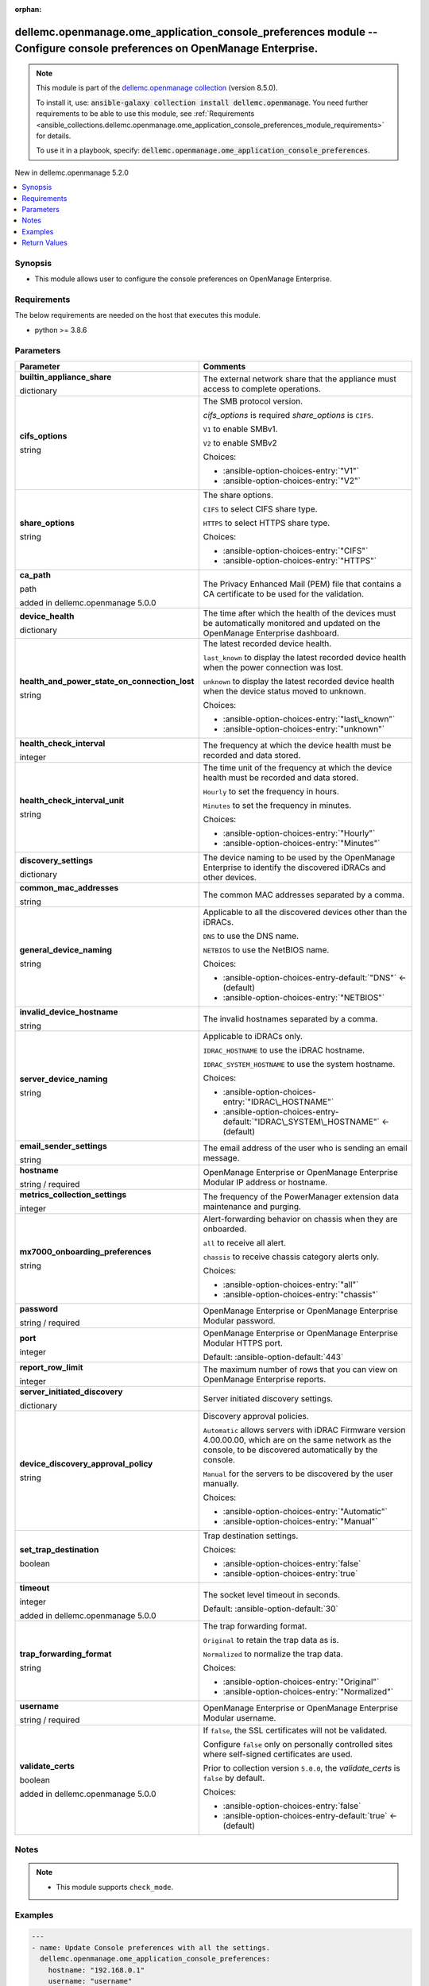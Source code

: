 
.. Document meta

:orphan:

.. |antsibull-internal-nbsp| unicode:: 0xA0
    :trim:

.. role:: ansible-attribute-support-label
.. role:: ansible-attribute-support-property
.. role:: ansible-attribute-support-full
.. role:: ansible-attribute-support-partial
.. role:: ansible-attribute-support-none
.. role:: ansible-attribute-support-na
.. role:: ansible-option-type
.. role:: ansible-option-elements
.. role:: ansible-option-required
.. role:: ansible-option-versionadded
.. role:: ansible-option-aliases
.. role:: ansible-option-choices
.. role:: ansible-option-choices-default-mark
.. role:: ansible-option-default-bold
.. role:: ansible-option-configuration
.. role:: ansible-option-returned-bold
.. role:: ansible-option-sample-bold

.. Anchors

.. _ansible_collections.dellemc.openmanage.ome_application_console_preferences_module:

.. Anchors: short name for ansible.builtin

.. Anchors: aliases



.. Title

dellemc.openmanage.ome_application_console_preferences module -- Configure console preferences on OpenManage Enterprise.
++++++++++++++++++++++++++++++++++++++++++++++++++++++++++++++++++++++++++++++++++++++++++++++++++++++++++++++++++++++++

.. Collection note

.. note::
    This module is part of the `dellemc.openmanage collection <https://galaxy.ansible.com/dellemc/openmanage>`_ (version 8.5.0).

    To install it, use: :code:`ansible-galaxy collection install dellemc.openmanage`.
    You need further requirements to be able to use this module,
    see :ref:`Requirements <ansible_collections.dellemc.openmanage.ome_application_console_preferences_module_requirements>` for details.

    To use it in a playbook, specify: :code:`dellemc.openmanage.ome_application_console_preferences`.

.. version_added

.. rst-class:: ansible-version-added

New in dellemc.openmanage 5.2.0

.. contents::
   :local:
   :depth: 1

.. Deprecated


Synopsis
--------

.. Description

- This module allows user to configure the console preferences on OpenManage Enterprise.


.. Aliases


.. Requirements

.. _ansible_collections.dellemc.openmanage.ome_application_console_preferences_module_requirements:

Requirements
------------
The below requirements are needed on the host that executes this module.

- python \>= 3.8.6






.. Options

Parameters
----------

.. rst-class:: ansible-option-table

.. list-table::
  :width: 100%
  :widths: auto
  :header-rows: 1

  * - Parameter
    - Comments

  * - .. raw:: html

        <div class="ansible-option-cell">
        <div class="ansibleOptionAnchor" id="parameter-builtin_appliance_share"></div>

      .. _ansible_collections.dellemc.openmanage.ome_application_console_preferences_module__parameter-builtin_appliance_share:

      .. rst-class:: ansible-option-title

      **builtin_appliance_share**

      .. raw:: html

        <a class="ansibleOptionLink" href="#parameter-builtin_appliance_share" title="Permalink to this option"></a>

      .. rst-class:: ansible-option-type-line

      :ansible-option-type:`dictionary`

      .. raw:: html

        </div>

    - .. raw:: html

        <div class="ansible-option-cell">

      The external network share that the appliance must access to complete operations.


      .. raw:: html

        </div>
    
  * - .. raw:: html

        <div class="ansible-option-indent"></div><div class="ansible-option-cell">
        <div class="ansibleOptionAnchor" id="parameter-builtin_appliance_share/cifs_options"></div>

      .. _ansible_collections.dellemc.openmanage.ome_application_console_preferences_module__parameter-builtin_appliance_share/cifs_options:

      .. rst-class:: ansible-option-title

      **cifs_options**

      .. raw:: html

        <a class="ansibleOptionLink" href="#parameter-builtin_appliance_share/cifs_options" title="Permalink to this option"></a>

      .. rst-class:: ansible-option-type-line

      :ansible-option-type:`string`

      .. raw:: html

        </div>

    - .. raw:: html

        <div class="ansible-option-indent-desc"></div><div class="ansible-option-cell">

      The SMB protocol version.

      \ :emphasis:`cifs\_options`\  is required \ :emphasis:`share\_options`\  is \ :literal:`CIFS`\ .

      \ :literal:`V1`\  to enable SMBv1.

      \ :literal:`V2`\  to enable SMBv2


      .. rst-class:: ansible-option-line

      :ansible-option-choices:`Choices:`

      - :ansible-option-choices-entry:`"V1"`
      - :ansible-option-choices-entry:`"V2"`


      .. raw:: html

        </div>

  * - .. raw:: html

        <div class="ansible-option-indent"></div><div class="ansible-option-cell">
        <div class="ansibleOptionAnchor" id="parameter-builtin_appliance_share/share_options"></div>

      .. _ansible_collections.dellemc.openmanage.ome_application_console_preferences_module__parameter-builtin_appliance_share/share_options:

      .. rst-class:: ansible-option-title

      **share_options**

      .. raw:: html

        <a class="ansibleOptionLink" href="#parameter-builtin_appliance_share/share_options" title="Permalink to this option"></a>

      .. rst-class:: ansible-option-type-line

      :ansible-option-type:`string`

      .. raw:: html

        </div>

    - .. raw:: html

        <div class="ansible-option-indent-desc"></div><div class="ansible-option-cell">

      The share options.

      \ :literal:`CIFS`\  to select CIFS share type.

      \ :literal:`HTTPS`\  to select HTTPS share type.


      .. rst-class:: ansible-option-line

      :ansible-option-choices:`Choices:`

      - :ansible-option-choices-entry:`"CIFS"`
      - :ansible-option-choices-entry:`"HTTPS"`


      .. raw:: html

        </div>


  * - .. raw:: html

        <div class="ansible-option-cell">
        <div class="ansibleOptionAnchor" id="parameter-ca_path"></div>

      .. _ansible_collections.dellemc.openmanage.ome_application_console_preferences_module__parameter-ca_path:

      .. rst-class:: ansible-option-title

      **ca_path**

      .. raw:: html

        <a class="ansibleOptionLink" href="#parameter-ca_path" title="Permalink to this option"></a>

      .. rst-class:: ansible-option-type-line

      :ansible-option-type:`path`

      :ansible-option-versionadded:`added in dellemc.openmanage 5.0.0`


      .. raw:: html

        </div>

    - .. raw:: html

        <div class="ansible-option-cell">

      The Privacy Enhanced Mail (PEM) file that contains a CA certificate to be used for the validation.


      .. raw:: html

        </div>

  * - .. raw:: html

        <div class="ansible-option-cell">
        <div class="ansibleOptionAnchor" id="parameter-device_health"></div>

      .. _ansible_collections.dellemc.openmanage.ome_application_console_preferences_module__parameter-device_health:

      .. rst-class:: ansible-option-title

      **device_health**

      .. raw:: html

        <a class="ansibleOptionLink" href="#parameter-device_health" title="Permalink to this option"></a>

      .. rst-class:: ansible-option-type-line

      :ansible-option-type:`dictionary`

      .. raw:: html

        </div>

    - .. raw:: html

        <div class="ansible-option-cell">

      The time after which the health of the devices must be automatically monitored and updated on the OpenManage Enterprise dashboard.


      .. raw:: html

        </div>
    
  * - .. raw:: html

        <div class="ansible-option-indent"></div><div class="ansible-option-cell">
        <div class="ansibleOptionAnchor" id="parameter-device_health/health_and_power_state_on_connection_lost"></div>

      .. _ansible_collections.dellemc.openmanage.ome_application_console_preferences_module__parameter-device_health/health_and_power_state_on_connection_lost:

      .. rst-class:: ansible-option-title

      **health_and_power_state_on_connection_lost**

      .. raw:: html

        <a class="ansibleOptionLink" href="#parameter-device_health/health_and_power_state_on_connection_lost" title="Permalink to this option"></a>

      .. rst-class:: ansible-option-type-line

      :ansible-option-type:`string`

      .. raw:: html

        </div>

    - .. raw:: html

        <div class="ansible-option-indent-desc"></div><div class="ansible-option-cell">

      The latest recorded device health.

      \ :literal:`last\_known`\  to display the latest recorded device health when the power connection was lost.

      \ :literal:`unknown`\  to display the latest recorded device health when the device status moved to unknown.


      .. rst-class:: ansible-option-line

      :ansible-option-choices:`Choices:`

      - :ansible-option-choices-entry:`"last\_known"`
      - :ansible-option-choices-entry:`"unknown"`


      .. raw:: html

        </div>

  * - .. raw:: html

        <div class="ansible-option-indent"></div><div class="ansible-option-cell">
        <div class="ansibleOptionAnchor" id="parameter-device_health/health_check_interval"></div>

      .. _ansible_collections.dellemc.openmanage.ome_application_console_preferences_module__parameter-device_health/health_check_interval:

      .. rst-class:: ansible-option-title

      **health_check_interval**

      .. raw:: html

        <a class="ansibleOptionLink" href="#parameter-device_health/health_check_interval" title="Permalink to this option"></a>

      .. rst-class:: ansible-option-type-line

      :ansible-option-type:`integer`

      .. raw:: html

        </div>

    - .. raw:: html

        <div class="ansible-option-indent-desc"></div><div class="ansible-option-cell">

      The frequency at which the device health must be recorded and data stored.


      .. raw:: html

        </div>

  * - .. raw:: html

        <div class="ansible-option-indent"></div><div class="ansible-option-cell">
        <div class="ansibleOptionAnchor" id="parameter-device_health/health_check_interval_unit"></div>

      .. _ansible_collections.dellemc.openmanage.ome_application_console_preferences_module__parameter-device_health/health_check_interval_unit:

      .. rst-class:: ansible-option-title

      **health_check_interval_unit**

      .. raw:: html

        <a class="ansibleOptionLink" href="#parameter-device_health/health_check_interval_unit" title="Permalink to this option"></a>

      .. rst-class:: ansible-option-type-line

      :ansible-option-type:`string`

      .. raw:: html

        </div>

    - .. raw:: html

        <div class="ansible-option-indent-desc"></div><div class="ansible-option-cell">

      The time unit of the frequency at which the device health must be recorded and data stored.

      \ :literal:`Hourly`\  to set the frequency in hours.

      \ :literal:`Minutes`\  to set the frequency in minutes.


      .. rst-class:: ansible-option-line

      :ansible-option-choices:`Choices:`

      - :ansible-option-choices-entry:`"Hourly"`
      - :ansible-option-choices-entry:`"Minutes"`


      .. raw:: html

        </div>


  * - .. raw:: html

        <div class="ansible-option-cell">
        <div class="ansibleOptionAnchor" id="parameter-discovery_settings"></div>

      .. _ansible_collections.dellemc.openmanage.ome_application_console_preferences_module__parameter-discovery_settings:

      .. rst-class:: ansible-option-title

      **discovery_settings**

      .. raw:: html

        <a class="ansibleOptionLink" href="#parameter-discovery_settings" title="Permalink to this option"></a>

      .. rst-class:: ansible-option-type-line

      :ansible-option-type:`dictionary`

      .. raw:: html

        </div>

    - .. raw:: html

        <div class="ansible-option-cell">

      The device naming to be used by the OpenManage Enterprise to identify the discovered iDRACs and other devices.


      .. raw:: html

        </div>
    
  * - .. raw:: html

        <div class="ansible-option-indent"></div><div class="ansible-option-cell">
        <div class="ansibleOptionAnchor" id="parameter-discovery_settings/common_mac_addresses"></div>

      .. _ansible_collections.dellemc.openmanage.ome_application_console_preferences_module__parameter-discovery_settings/common_mac_addresses:

      .. rst-class:: ansible-option-title

      **common_mac_addresses**

      .. raw:: html

        <a class="ansibleOptionLink" href="#parameter-discovery_settings/common_mac_addresses" title="Permalink to this option"></a>

      .. rst-class:: ansible-option-type-line

      :ansible-option-type:`string`

      .. raw:: html

        </div>

    - .. raw:: html

        <div class="ansible-option-indent-desc"></div><div class="ansible-option-cell">

      The common MAC addresses separated by a comma.


      .. raw:: html

        </div>

  * - .. raw:: html

        <div class="ansible-option-indent"></div><div class="ansible-option-cell">
        <div class="ansibleOptionAnchor" id="parameter-discovery_settings/general_device_naming"></div>

      .. _ansible_collections.dellemc.openmanage.ome_application_console_preferences_module__parameter-discovery_settings/general_device_naming:

      .. rst-class:: ansible-option-title

      **general_device_naming**

      .. raw:: html

        <a class="ansibleOptionLink" href="#parameter-discovery_settings/general_device_naming" title="Permalink to this option"></a>

      .. rst-class:: ansible-option-type-line

      :ansible-option-type:`string`

      .. raw:: html

        </div>

    - .. raw:: html

        <div class="ansible-option-indent-desc"></div><div class="ansible-option-cell">

      Applicable to all the discovered devices other than the iDRACs.

      \ :literal:`DNS`\  to use the DNS name.

      \ :literal:`NETBIOS`\  to use the NetBIOS name.


      .. rst-class:: ansible-option-line

      :ansible-option-choices:`Choices:`

      - :ansible-option-choices-entry-default:`"DNS"` :ansible-option-choices-default-mark:`← (default)`
      - :ansible-option-choices-entry:`"NETBIOS"`


      .. raw:: html

        </div>

  * - .. raw:: html

        <div class="ansible-option-indent"></div><div class="ansible-option-cell">
        <div class="ansibleOptionAnchor" id="parameter-discovery_settings/invalid_device_hostname"></div>

      .. _ansible_collections.dellemc.openmanage.ome_application_console_preferences_module__parameter-discovery_settings/invalid_device_hostname:

      .. rst-class:: ansible-option-title

      **invalid_device_hostname**

      .. raw:: html

        <a class="ansibleOptionLink" href="#parameter-discovery_settings/invalid_device_hostname" title="Permalink to this option"></a>

      .. rst-class:: ansible-option-type-line

      :ansible-option-type:`string`

      .. raw:: html

        </div>

    - .. raw:: html

        <div class="ansible-option-indent-desc"></div><div class="ansible-option-cell">

      The invalid hostnames separated by a comma.


      .. raw:: html

        </div>

  * - .. raw:: html

        <div class="ansible-option-indent"></div><div class="ansible-option-cell">
        <div class="ansibleOptionAnchor" id="parameter-discovery_settings/server_device_naming"></div>

      .. _ansible_collections.dellemc.openmanage.ome_application_console_preferences_module__parameter-discovery_settings/server_device_naming:

      .. rst-class:: ansible-option-title

      **server_device_naming**

      .. raw:: html

        <a class="ansibleOptionLink" href="#parameter-discovery_settings/server_device_naming" title="Permalink to this option"></a>

      .. rst-class:: ansible-option-type-line

      :ansible-option-type:`string`

      .. raw:: html

        </div>

    - .. raw:: html

        <div class="ansible-option-indent-desc"></div><div class="ansible-option-cell">

      Applicable to iDRACs only.

      \ :literal:`IDRAC\_HOSTNAME`\  to use the iDRAC hostname.

      \ :literal:`IDRAC\_SYSTEM\_HOSTNAME`\  to use the system hostname.


      .. rst-class:: ansible-option-line

      :ansible-option-choices:`Choices:`

      - :ansible-option-choices-entry:`"IDRAC\_HOSTNAME"`
      - :ansible-option-choices-entry-default:`"IDRAC\_SYSTEM\_HOSTNAME"` :ansible-option-choices-default-mark:`← (default)`


      .. raw:: html

        </div>


  * - .. raw:: html

        <div class="ansible-option-cell">
        <div class="ansibleOptionAnchor" id="parameter-email_sender_settings"></div>

      .. _ansible_collections.dellemc.openmanage.ome_application_console_preferences_module__parameter-email_sender_settings:

      .. rst-class:: ansible-option-title

      **email_sender_settings**

      .. raw:: html

        <a class="ansibleOptionLink" href="#parameter-email_sender_settings" title="Permalink to this option"></a>

      .. rst-class:: ansible-option-type-line

      :ansible-option-type:`string`

      .. raw:: html

        </div>

    - .. raw:: html

        <div class="ansible-option-cell">

      The email address of the user who is sending an email message.


      .. raw:: html

        </div>

  * - .. raw:: html

        <div class="ansible-option-cell">
        <div class="ansibleOptionAnchor" id="parameter-hostname"></div>

      .. _ansible_collections.dellemc.openmanage.ome_application_console_preferences_module__parameter-hostname:

      .. rst-class:: ansible-option-title

      **hostname**

      .. raw:: html

        <a class="ansibleOptionLink" href="#parameter-hostname" title="Permalink to this option"></a>

      .. rst-class:: ansible-option-type-line

      :ansible-option-type:`string` / :ansible-option-required:`required`

      .. raw:: html

        </div>

    - .. raw:: html

        <div class="ansible-option-cell">

      OpenManage Enterprise or OpenManage Enterprise Modular IP address or hostname.


      .. raw:: html

        </div>

  * - .. raw:: html

        <div class="ansible-option-cell">
        <div class="ansibleOptionAnchor" id="parameter-metrics_collection_settings"></div>

      .. _ansible_collections.dellemc.openmanage.ome_application_console_preferences_module__parameter-metrics_collection_settings:

      .. rst-class:: ansible-option-title

      **metrics_collection_settings**

      .. raw:: html

        <a class="ansibleOptionLink" href="#parameter-metrics_collection_settings" title="Permalink to this option"></a>

      .. rst-class:: ansible-option-type-line

      :ansible-option-type:`integer`

      .. raw:: html

        </div>

    - .. raw:: html

        <div class="ansible-option-cell">

      The frequency of the PowerManager extension data maintenance and purging.


      .. raw:: html

        </div>

  * - .. raw:: html

        <div class="ansible-option-cell">
        <div class="ansibleOptionAnchor" id="parameter-mx7000_onboarding_preferences"></div>

      .. _ansible_collections.dellemc.openmanage.ome_application_console_preferences_module__parameter-mx7000_onboarding_preferences:

      .. rst-class:: ansible-option-title

      **mx7000_onboarding_preferences**

      .. raw:: html

        <a class="ansibleOptionLink" href="#parameter-mx7000_onboarding_preferences" title="Permalink to this option"></a>

      .. rst-class:: ansible-option-type-line

      :ansible-option-type:`string`

      .. raw:: html

        </div>

    - .. raw:: html

        <div class="ansible-option-cell">

      Alert-forwarding behavior on chassis when they are onboarded.

      \ :literal:`all`\  to receive all alert.

      \ :literal:`chassis`\  to receive chassis category alerts only.


      .. rst-class:: ansible-option-line

      :ansible-option-choices:`Choices:`

      - :ansible-option-choices-entry:`"all"`
      - :ansible-option-choices-entry:`"chassis"`


      .. raw:: html

        </div>

  * - .. raw:: html

        <div class="ansible-option-cell">
        <div class="ansibleOptionAnchor" id="parameter-password"></div>

      .. _ansible_collections.dellemc.openmanage.ome_application_console_preferences_module__parameter-password:

      .. rst-class:: ansible-option-title

      **password**

      .. raw:: html

        <a class="ansibleOptionLink" href="#parameter-password" title="Permalink to this option"></a>

      .. rst-class:: ansible-option-type-line

      :ansible-option-type:`string` / :ansible-option-required:`required`

      .. raw:: html

        </div>

    - .. raw:: html

        <div class="ansible-option-cell">

      OpenManage Enterprise or OpenManage Enterprise Modular password.


      .. raw:: html

        </div>

  * - .. raw:: html

        <div class="ansible-option-cell">
        <div class="ansibleOptionAnchor" id="parameter-port"></div>

      .. _ansible_collections.dellemc.openmanage.ome_application_console_preferences_module__parameter-port:

      .. rst-class:: ansible-option-title

      **port**

      .. raw:: html

        <a class="ansibleOptionLink" href="#parameter-port" title="Permalink to this option"></a>

      .. rst-class:: ansible-option-type-line

      :ansible-option-type:`integer`

      .. raw:: html

        </div>

    - .. raw:: html

        <div class="ansible-option-cell">

      OpenManage Enterprise or OpenManage Enterprise Modular HTTPS port.


      .. rst-class:: ansible-option-line

      :ansible-option-default-bold:`Default:` :ansible-option-default:`443`

      .. raw:: html

        </div>

  * - .. raw:: html

        <div class="ansible-option-cell">
        <div class="ansibleOptionAnchor" id="parameter-report_row_limit"></div>

      .. _ansible_collections.dellemc.openmanage.ome_application_console_preferences_module__parameter-report_row_limit:

      .. rst-class:: ansible-option-title

      **report_row_limit**

      .. raw:: html

        <a class="ansibleOptionLink" href="#parameter-report_row_limit" title="Permalink to this option"></a>

      .. rst-class:: ansible-option-type-line

      :ansible-option-type:`integer`

      .. raw:: html

        </div>

    - .. raw:: html

        <div class="ansible-option-cell">

      The maximum number of rows that you can view on OpenManage Enterprise reports.


      .. raw:: html

        </div>

  * - .. raw:: html

        <div class="ansible-option-cell">
        <div class="ansibleOptionAnchor" id="parameter-server_initiated_discovery"></div>

      .. _ansible_collections.dellemc.openmanage.ome_application_console_preferences_module__parameter-server_initiated_discovery:

      .. rst-class:: ansible-option-title

      **server_initiated_discovery**

      .. raw:: html

        <a class="ansibleOptionLink" href="#parameter-server_initiated_discovery" title="Permalink to this option"></a>

      .. rst-class:: ansible-option-type-line

      :ansible-option-type:`dictionary`

      .. raw:: html

        </div>

    - .. raw:: html

        <div class="ansible-option-cell">

      Server initiated discovery settings.


      .. raw:: html

        </div>
    
  * - .. raw:: html

        <div class="ansible-option-indent"></div><div class="ansible-option-cell">
        <div class="ansibleOptionAnchor" id="parameter-server_initiated_discovery/device_discovery_approval_policy"></div>

      .. _ansible_collections.dellemc.openmanage.ome_application_console_preferences_module__parameter-server_initiated_discovery/device_discovery_approval_policy:

      .. rst-class:: ansible-option-title

      **device_discovery_approval_policy**

      .. raw:: html

        <a class="ansibleOptionLink" href="#parameter-server_initiated_discovery/device_discovery_approval_policy" title="Permalink to this option"></a>

      .. rst-class:: ansible-option-type-line

      :ansible-option-type:`string`

      .. raw:: html

        </div>

    - .. raw:: html

        <div class="ansible-option-indent-desc"></div><div class="ansible-option-cell">

      Discovery approval policies.

      \ :literal:`Automatic`\  allows servers with iDRAC Firmware version 4.00.00.00, which are on the same network as the console, to be discovered automatically by the console.

      \ :literal:`Manual`\  for the servers to be discovered by the user manually.


      .. rst-class:: ansible-option-line

      :ansible-option-choices:`Choices:`

      - :ansible-option-choices-entry:`"Automatic"`
      - :ansible-option-choices-entry:`"Manual"`


      .. raw:: html

        </div>

  * - .. raw:: html

        <div class="ansible-option-indent"></div><div class="ansible-option-cell">
        <div class="ansibleOptionAnchor" id="parameter-server_initiated_discovery/set_trap_destination"></div>

      .. _ansible_collections.dellemc.openmanage.ome_application_console_preferences_module__parameter-server_initiated_discovery/set_trap_destination:

      .. rst-class:: ansible-option-title

      **set_trap_destination**

      .. raw:: html

        <a class="ansibleOptionLink" href="#parameter-server_initiated_discovery/set_trap_destination" title="Permalink to this option"></a>

      .. rst-class:: ansible-option-type-line

      :ansible-option-type:`boolean`

      .. raw:: html

        </div>

    - .. raw:: html

        <div class="ansible-option-indent-desc"></div><div class="ansible-option-cell">

      Trap destination settings.


      .. rst-class:: ansible-option-line

      :ansible-option-choices:`Choices:`

      - :ansible-option-choices-entry:`false`
      - :ansible-option-choices-entry:`true`


      .. raw:: html

        </div>


  * - .. raw:: html

        <div class="ansible-option-cell">
        <div class="ansibleOptionAnchor" id="parameter-timeout"></div>

      .. _ansible_collections.dellemc.openmanage.ome_application_console_preferences_module__parameter-timeout:

      .. rst-class:: ansible-option-title

      **timeout**

      .. raw:: html

        <a class="ansibleOptionLink" href="#parameter-timeout" title="Permalink to this option"></a>

      .. rst-class:: ansible-option-type-line

      :ansible-option-type:`integer`

      :ansible-option-versionadded:`added in dellemc.openmanage 5.0.0`


      .. raw:: html

        </div>

    - .. raw:: html

        <div class="ansible-option-cell">

      The socket level timeout in seconds.


      .. rst-class:: ansible-option-line

      :ansible-option-default-bold:`Default:` :ansible-option-default:`30`

      .. raw:: html

        </div>

  * - .. raw:: html

        <div class="ansible-option-cell">
        <div class="ansibleOptionAnchor" id="parameter-trap_forwarding_format"></div>

      .. _ansible_collections.dellemc.openmanage.ome_application_console_preferences_module__parameter-trap_forwarding_format:

      .. rst-class:: ansible-option-title

      **trap_forwarding_format**

      .. raw:: html

        <a class="ansibleOptionLink" href="#parameter-trap_forwarding_format" title="Permalink to this option"></a>

      .. rst-class:: ansible-option-type-line

      :ansible-option-type:`string`

      .. raw:: html

        </div>

    - .. raw:: html

        <div class="ansible-option-cell">

      The trap forwarding format.

      \ :literal:`Original`\  to retain the trap data as is.

      \ :literal:`Normalized`\  to normalize the trap data.


      .. rst-class:: ansible-option-line

      :ansible-option-choices:`Choices:`

      - :ansible-option-choices-entry:`"Original"`
      - :ansible-option-choices-entry:`"Normalized"`


      .. raw:: html

        </div>

  * - .. raw:: html

        <div class="ansible-option-cell">
        <div class="ansibleOptionAnchor" id="parameter-username"></div>

      .. _ansible_collections.dellemc.openmanage.ome_application_console_preferences_module__parameter-username:

      .. rst-class:: ansible-option-title

      **username**

      .. raw:: html

        <a class="ansibleOptionLink" href="#parameter-username" title="Permalink to this option"></a>

      .. rst-class:: ansible-option-type-line

      :ansible-option-type:`string` / :ansible-option-required:`required`

      .. raw:: html

        </div>

    - .. raw:: html

        <div class="ansible-option-cell">

      OpenManage Enterprise or OpenManage Enterprise Modular username.


      .. raw:: html

        </div>

  * - .. raw:: html

        <div class="ansible-option-cell">
        <div class="ansibleOptionAnchor" id="parameter-validate_certs"></div>

      .. _ansible_collections.dellemc.openmanage.ome_application_console_preferences_module__parameter-validate_certs:

      .. rst-class:: ansible-option-title

      **validate_certs**

      .. raw:: html

        <a class="ansibleOptionLink" href="#parameter-validate_certs" title="Permalink to this option"></a>

      .. rst-class:: ansible-option-type-line

      :ansible-option-type:`boolean`

      :ansible-option-versionadded:`added in dellemc.openmanage 5.0.0`


      .. raw:: html

        </div>

    - .. raw:: html

        <div class="ansible-option-cell">

      If \ :literal:`false`\ , the SSL certificates will not be validated.

      Configure \ :literal:`false`\  only on personally controlled sites where self-signed certificates are used.

      Prior to collection version \ :literal:`5.0.0`\ , the \ :emphasis:`validate\_certs`\  is \ :literal:`false`\  by default.


      .. rst-class:: ansible-option-line

      :ansible-option-choices:`Choices:`

      - :ansible-option-choices-entry:`false`
      - :ansible-option-choices-entry-default:`true` :ansible-option-choices-default-mark:`← (default)`


      .. raw:: html

        </div>


.. Attributes


.. Notes

Notes
-----

.. note::
   - This module supports \ :literal:`check\_mode`\ .

.. Seealso


.. Examples

Examples
--------

.. code-block:: yaml+jinja

    
    ---
    - name: Update Console preferences with all the settings.
      dellemc.openmanage.ome_application_console_preferences:
        hostname: "192.168.0.1"
        username: "username"
        password: "password"
        ca_path: "/path/to/ca_cert.pem"
        report_row_limit: 123
        device_health:
          health_check_interval: 1
          health_check_interval_unit: Hourly
          health_and_power_state_on_connection_lost: last_known
        discovery_settings:
          general_device_naming: DNS
          server_device_naming: IDRAC_HOSTNAME
          invalid_device_hostname: "localhost"
          common_mac_addresses: "::"
        server_initiated_discovery:
          device_discovery_approval_policy: Automatic
          set_trap_destination: true
        mx7000_onboarding_preferences: all
        builtin_appliance_share:
          share_options: CIFS
          cifs_options: V1
        email_sender_settings: "admin@dell.com"
        trap_forwarding_format: Normalized
        metrics_collection_settings: 31

    - name: Update Console preferences with report and device health settings.
      dellemc.openmanage.ome_application_console_preferences:
        hostname: "192.168.0.1"
        username: "username"
        password: "password"
        ca_path: "/path/to/ca_cert.pem"
        report_row_limit: 236
        device_health:
          health_check_interval: 10
          health_check_interval_unit: Hourly
          health_and_power_state_on_connection_lost: last_known

    - name: Update Console preferences with invalid device health settings.
      dellemc.openmanage.ome_application_console_preferences:
        hostname: "192.168.0.1"
        username: "username"
        password: "password"
        ca_path: "/path/to/ca_cert.pem"
        device_health:
          health_check_interval: 65
          health_check_interval_unit: Minutes

    - name: Update Console preferences with discovery and built in appliance share settings.
      dellemc.openmanage.ome_application_console_preferences:
        hostname: "192.168.0.1"
        username: "username"
        password: "password"
        ca_path: "/path/to/ca_cert.pem"
        discovery_settings:
          general_device_naming: DNS
          server_device_naming: IDRAC_SYSTEM_HOSTNAME
          invalid_device_hostname: "localhost"
          common_mac_addresses: "00:53:45:00:00:00"
        builtin_appliance_share:
          share_options: CIFS
          cifs_options: V1

    - name: Update Console preferences with server initiated discovery, mx7000 onboarding preferences, email sender,
        trap forwarding format, and metrics collection settings.
      dellemc.openmanage.ome_application_console_preferences:
        hostname: "192.168.0.1"
        username: "username"
        password: "password"
        ca_path: "/path/to/ca_cert.pem"
        server_initiated_discovery:
          device_discovery_approval_policy: Automatic
          set_trap_destination: true
        mx7000_onboarding_preferences: chassis
        email_sender_settings: "admin@dell.com"
        trap_forwarding_format: Original
        metrics_collection_settings: 365




.. Facts


.. Return values

Return Values
-------------
Common return values are documented :ref:`here <common_return_values>`, the following are the fields unique to this module:

.. rst-class:: ansible-option-table

.. list-table::
  :width: 100%
  :widths: auto
  :header-rows: 1

  * - Key
    - Description

  * - .. raw:: html

        <div class="ansible-option-cell">
        <div class="ansibleOptionAnchor" id="return-console_preferences"></div>

      .. _ansible_collections.dellemc.openmanage.ome_application_console_preferences_module__return-console_preferences:

      .. rst-class:: ansible-option-title

      **console_preferences**

      .. raw:: html

        <a class="ansibleOptionLink" href="#return-console_preferences" title="Permalink to this return value"></a>

      .. rst-class:: ansible-option-type-line

      :ansible-option-type:`list` / :ansible-option-elements:`elements=string`

      .. raw:: html

        </div>

    - .. raw:: html

        <div class="ansible-option-cell">

      Details of the console preferences.


      .. rst-class:: ansible-option-line

      :ansible-option-returned-bold:`Returned:` on success

      .. rst-class:: ansible-option-line
      .. rst-class:: ansible-option-sample

      :ansible-option-sample-bold:`Sample:` :ansible-rv-sample-value:`[{"DataType": "java.lang.String", "DefaultValue": "SLOT\_NAME", "GroupName": "DISCOVERY\_SETTING", "Name": "DEVICE\_PREFERRED\_NAME", "Value": "PREFER\_DNS,PREFER\_IDRAC\_SYSTEM\_HOSTNAME"}, {"DataType": "java.lang.String", "DefaultValue": "", "GroupName": "DISCOVERY\_SETTING", "Name": "INVALID\_DEVICE\_HOSTNAME", "Value": "localhost,localhost.localdomain,not defined,pv132t,pv136t,default,dell,idrac-"}, {"DataType": "java.lang.String", "DefaultValue": "", "GroupName": "DISCOVERY\_SETTING", "Name": "COMMON\_MAC\_ADDRESSES", "Value": "00:53:45:00:00:00,33:50:6F:45:30:30,50:50:54:50:30:30,00:00:FF:FF:FF:FF,20:41:53:59:4E:FF,00:00:00:00:00:00,20:41:53:59:4e:ff,00:00:00:00:00:00"}, {"DataType": "java.lang.String", "DefaultValue": "CIFS", "GroupName": "BUILT\_IN\_APPLIANCE\_SHARE\_SETTINGS", "Name": "SHARE\_TYPE", "Value": "CIFS"}, {"DataType": "java.lang.String", "DefaultValue": "AsIs", "GroupName": "", "Name": "TRAP\_FORWARDING\_SETTING", "Value": "Normalized"}, {"DataType": "java.lang.Integer", "DefaultValue": "365", "GroupName": "", "Name": "DATA\_PURGE\_INTERVAL", "Value": "3650000"}, {"DataType": "java.lang.String", "DefaultValue": "last\_known", "GroupName": "CONSOLE\_CONNECTION\_SETTING", "Name": "CONSOLE\_CONNECTION\_SETTING", "Value": "last\_known"}, {"DataType": "java.lang.String", "DefaultValue": "V2", "GroupName": "CIFS\_PROTOCOL\_SETTINGS", "Name": "MIN\_PROTOCOL\_VERSION", "Value": "V1"}, {"DataType": "java.lang.Integer", "DefaultValue": "2000", "GroupName": "", "Name": "ALERT\_ACKNOWLEDGEMENT\_VIEW", "Value": "2000"}, {"DataType": "java.lang.Boolean", "DefaultValue": "false", "GroupName": "CONSOLE\_UPDATE\_SETTING\_GROUP", "Name": "AUTO\_CONSOLE\_UPDATE\_AFTER\_DOWNLOAD", "Value": "false"}, {"DataType": "java.lang.Boolean", "DefaultValue": "false", "GroupName": "", "Name": "NODE\_INITIATED\_DISCOVERY\_SET\_TRAP\_DESTINATION", "Value": "false"}, {"DataType": "java.lang.Integer", "DefaultValue": "0", "GroupName": "", "Name": "REPORTS\_MAX\_RESULTS\_LIMIT", "Value": "2000000000000000000000000"}, {"DataType": "java.lang.String", "DefaultValue": "omcadmin@dell.com", "GroupName": "", "Name": "EMAIL\_SENDER", "Value": "admin1@dell.com@dell.com@dell.com"}, {"DataType": "java.lang.String", "DefaultValue": "all", "GroupName": "", "Name": "MX7000\_ONBOARDING\_PREF", "Value": "test\_chassis"}, {"DataType": "java.lang.String", "DefaultValue": "Automatic", "GroupName": "", "Name": "DISCOVERY\_APPROVAL\_POLICY", "Value": "Automatic\_test"}]`


      .. raw:: html

        </div>


  * - .. raw:: html

        <div class="ansible-option-cell">
        <div class="ansibleOptionAnchor" id="return-error_info"></div>

      .. _ansible_collections.dellemc.openmanage.ome_application_console_preferences_module__return-error_info:

      .. rst-class:: ansible-option-title

      **error_info**

      .. raw:: html

        <a class="ansibleOptionLink" href="#return-error_info" title="Permalink to this return value"></a>

      .. rst-class:: ansible-option-type-line

      :ansible-option-type:`dictionary`

      .. raw:: html

        </div>

    - .. raw:: html

        <div class="ansible-option-cell">

      Details of the HTTP error.


      .. rst-class:: ansible-option-line

      :ansible-option-returned-bold:`Returned:` on HTTP error

      .. rst-class:: ansible-option-line
      .. rst-class:: ansible-option-sample

      :ansible-option-sample-bold:`Sample:` :ansible-rv-sample-value:`{"error": {"@Message.ExtendedInfo": [{"Message": "Unable to complete the request because the resource URI does not exist or is not implemented.", "MessageArgs": [], "MessageId": "CGEN1006", "RelatedProperties": [], "Resolution": "Enter a valid URI and retry the operation.", "Severity": "Critical"}], "code": "Base.1.0.GeneralError", "message": "A general error has occurred. See ExtendedInfo for more information."}}`


      .. raw:: html

        </div>


  * - .. raw:: html

        <div class="ansible-option-cell">
        <div class="ansibleOptionAnchor" id="return-msg"></div>

      .. _ansible_collections.dellemc.openmanage.ome_application_console_preferences_module__return-msg:

      .. rst-class:: ansible-option-title

      **msg**

      .. raw:: html

        <a class="ansibleOptionLink" href="#return-msg" title="Permalink to this return value"></a>

      .. rst-class:: ansible-option-type-line

      :ansible-option-type:`string`

      .. raw:: html

        </div>

    - .. raw:: html

        <div class="ansible-option-cell">

      Overall status of the console preferences.


      .. rst-class:: ansible-option-line

      :ansible-option-returned-bold:`Returned:` always

      .. rst-class:: ansible-option-line
      .. rst-class:: ansible-option-sample

      :ansible-option-sample-bold:`Sample:` :ansible-rv-sample-value:`"Successfully update the console preferences."`


      .. raw:: html

        </div>



..  Status (Presently only deprecated)


.. Authors

Authors
~~~~~~~

- Sachin Apagundi(@sachin-apa)
- Husniya Hameed (@husniya-hameed)



.. Extra links

Collection links
~~~~~~~~~~~~~~~~

.. raw:: html

  <p class="ansible-links">
    <a href="https://github.com/dell/dellemc-openmanage-ansible-modules/issues" aria-role="button" target="_blank" rel="noopener external">Issue Tracker</a>
    <a href="https://github.com/dell/dellemc-openmanage-ansible-modules" aria-role="button" target="_blank" rel="noopener external">Homepage</a>
    <a href="https://github.com/dell/dellemc-openmanage-ansible-modules/tree/collections" aria-role="button" target="_blank" rel="noopener external">Repository (Sources)</a>
  </p>

.. Parsing errors

